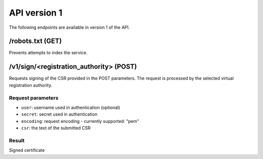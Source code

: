 API version 1
=============

The following endpoints are available in version 1 of the API.

/robots.txt (GET)
-----------------

Prevents attempts to index the service.

/v1/sign/<registration_authority> (POST)
----------------------------------------

Requests signing of the CSR provided in the POST parameters. The request is
processed by the selected virtual registration authority.

Request parameters
~~~~~~~~~~~~~~~~~~

* ``user``: username used in authentication (optional)
* ``secret``: secret used in authentication
* ``encoding``: request encoding - currently supported: "pem"
* ``csr``: the text of the submitted CSR

Result
~~~~~~

Signed certificate
